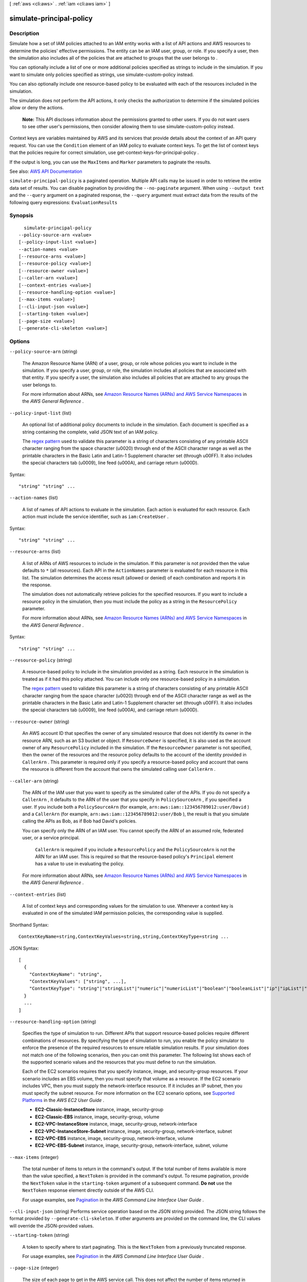 [ :ref:`aws <cli:aws>` . :ref:`iam <cli:aws iam>` ]

.. _cli:aws iam simulate-principal-policy:


*************************
simulate-principal-policy
*************************



===========
Description
===========



Simulate how a set of IAM policies attached to an IAM entity works with a list of API actions and AWS resources to determine the policies' effective permissions. The entity can be an IAM user, group, or role. If you specify a user, then the simulation also includes all of the policies that are attached to groups that the user belongs to .

 

You can optionally include a list of one or more additional policies specified as strings to include in the simulation. If you want to simulate only policies specified as strings, use  simulate-custom-policy instead.

 

You can also optionally include one resource-based policy to be evaluated with each of the resources included in the simulation.

 

The simulation does not perform the API actions, it only checks the authorization to determine if the simulated policies allow or deny the actions.

 

 **Note:** This API discloses information about the permissions granted to other users. If you do not want users to see other user's permissions, then consider allowing them to use  simulate-custom-policy instead.

 

Context keys are variables maintained by AWS and its services that provide details about the context of an API query request. You can use the ``Condition`` element of an IAM policy to evaluate context keys. To get the list of context keys that the policies require for correct simulation, use  get-context-keys-for-principal-policy .

 

If the output is long, you can use the ``MaxItems`` and ``Marker`` parameters to paginate the results.



See also: `AWS API Documentation <https://docs.aws.amazon.com/goto/WebAPI/iam-2010-05-08/SimulatePrincipalPolicy>`_


``simulate-principal-policy`` is a paginated operation. Multiple API calls may be issued in order to retrieve the entire data set of results. You can disable pagination by providing the ``--no-paginate`` argument.
When using ``--output text`` and the ``--query`` argument on a paginated response, the ``--query`` argument must extract data from the results of the following query expressions: ``EvaluationResults``


========
Synopsis
========

::

    simulate-principal-policy
  --policy-source-arn <value>
  [--policy-input-list <value>]
  --action-names <value>
  [--resource-arns <value>]
  [--resource-policy <value>]
  [--resource-owner <value>]
  [--caller-arn <value>]
  [--context-entries <value>]
  [--resource-handling-option <value>]
  [--max-items <value>]
  [--cli-input-json <value>]
  [--starting-token <value>]
  [--page-size <value>]
  [--generate-cli-skeleton <value>]




=======
Options
=======

``--policy-source-arn`` (string)


  The Amazon Resource Name (ARN) of a user, group, or role whose policies you want to include in the simulation. If you specify a user, group, or role, the simulation includes all policies that are associated with that entity. If you specify a user, the simulation also includes all policies that are attached to any groups the user belongs to.

   

  For more information about ARNs, see `Amazon Resource Names (ARNs) and AWS Service Namespaces <http://docs.aws.amazon.com/general/latest/gr/aws-arns-and-namespaces.html>`_ in the *AWS General Reference* .

  

``--policy-input-list`` (list)


  An optional list of additional policy documents to include in the simulation. Each document is specified as a string containing the complete, valid JSON text of an IAM policy.

   

  The `regex pattern <http://wikipedia.org/wiki/regex>`_ used to validate this parameter is a string of characters consisting of any printable ASCII character ranging from the space character (\u0020) through end of the ASCII character range as well as the printable characters in the Basic Latin and Latin-1 Supplement character set (through \u00FF). It also includes the special characters tab (\u0009), line feed (\u000A), and carriage return (\u000D).

  



Syntax::

  "string" "string" ...



``--action-names`` (list)


  A list of names of API actions to evaluate in the simulation. Each action is evaluated for each resource. Each action must include the service identifier, such as ``iam:CreateUser`` .

  



Syntax::

  "string" "string" ...



``--resource-arns`` (list)


  A list of ARNs of AWS resources to include in the simulation. If this parameter is not provided then the value defaults to ``*`` (all resources). Each API in the ``ActionNames`` parameter is evaluated for each resource in this list. The simulation determines the access result (allowed or denied) of each combination and reports it in the response.

   

  The simulation does not automatically retrieve policies for the specified resources. If you want to include a resource policy in the simulation, then you must include the policy as a string in the ``ResourcePolicy`` parameter.

   

  For more information about ARNs, see `Amazon Resource Names (ARNs) and AWS Service Namespaces <http://docs.aws.amazon.com/general/latest/gr/aws-arns-and-namespaces.html>`_ in the *AWS General Reference* .

  



Syntax::

  "string" "string" ...



``--resource-policy`` (string)


  A resource-based policy to include in the simulation provided as a string. Each resource in the simulation is treated as if it had this policy attached. You can include only one resource-based policy in a simulation.

   

  The `regex pattern <http://wikipedia.org/wiki/regex>`_ used to validate this parameter is a string of characters consisting of any printable ASCII character ranging from the space character (\u0020) through end of the ASCII character range as well as the printable characters in the Basic Latin and Latin-1 Supplement character set (through \u00FF). It also includes the special characters tab (\u0009), line feed (\u000A), and carriage return (\u000D).

  

``--resource-owner`` (string)


  An AWS account ID that specifies the owner of any simulated resource that does not identify its owner in the resource ARN, such as an S3 bucket or object. If ``ResourceOwner`` is specified, it is also used as the account owner of any ``ResourcePolicy`` included in the simulation. If the ``ResourceOwner`` parameter is not specified, then the owner of the resources and the resource policy defaults to the account of the identity provided in ``CallerArn`` . This parameter is required only if you specify a resource-based policy and account that owns the resource is different from the account that owns the simulated calling user ``CallerArn`` .

  

``--caller-arn`` (string)


  The ARN of the IAM user that you want to specify as the simulated caller of the APIs. If you do not specify a ``CallerArn`` , it defaults to the ARN of the user that you specify in ``PolicySourceArn`` , if you specified a user. If you include both a ``PolicySourceArn`` (for example, ``arn:aws:iam::123456789012:user/David`` ) and a ``CallerArn`` (for example, ``arn:aws:iam::123456789012:user/Bob`` ), the result is that you simulate calling the APIs as Bob, as if Bob had David's policies.

   

  You can specify only the ARN of an IAM user. You cannot specify the ARN of an assumed role, federated user, or a service principal.

   

   ``CallerArn`` is required if you include a ``ResourcePolicy`` and the ``PolicySourceArn`` is not the ARN for an IAM user. This is required so that the resource-based policy's ``Principal`` element has a value to use in evaluating the policy.

   

  For more information about ARNs, see `Amazon Resource Names (ARNs) and AWS Service Namespaces <http://docs.aws.amazon.com/general/latest/gr/aws-arns-and-namespaces.html>`_ in the *AWS General Reference* .

  

``--context-entries`` (list)


  A list of context keys and corresponding values for the simulation to use. Whenever a context key is evaluated in one of the simulated IAM permission policies, the corresponding value is supplied.

  



Shorthand Syntax::

    ContextKeyName=string,ContextKeyValues=string,string,ContextKeyType=string ...




JSON Syntax::

  [
    {
      "ContextKeyName": "string",
      "ContextKeyValues": ["string", ...],
      "ContextKeyType": "string"|"stringList"|"numeric"|"numericList"|"boolean"|"booleanList"|"ip"|"ipList"|"binary"|"binaryList"|"date"|"dateList"
    }
    ...
  ]



``--resource-handling-option`` (string)


  Specifies the type of simulation to run. Different APIs that support resource-based policies require different combinations of resources. By specifying the type of simulation to run, you enable the policy simulator to enforce the presence of the required resources to ensure reliable simulation results. If your simulation does not match one of the following scenarios, then you can omit this parameter. The following list shows each of the supported scenario values and the resources that you must define to run the simulation.

   

  Each of the EC2 scenarios requires that you specify instance, image, and security-group resources. If your scenario includes an EBS volume, then you must specify that volume as a resource. If the EC2 scenario includes VPC, then you must supply the network-interface resource. If it includes an IP subnet, then you must specify the subnet resource. For more information on the EC2 scenario options, see `Supported Platforms <http://docs.aws.amazon.com/AWSEC2/latest/UserGuide/ec2-supported-platforms.html>`_ in the *AWS EC2 User Guide* .

   

   
  * **EC2-Classic-InstanceStore**   instance, image, security-group 
   
  * **EC2-Classic-EBS**   instance, image, security-group, volume 
   
  * **EC2-VPC-InstanceStore**   instance, image, security-group, network-interface 
   
  * **EC2-VPC-InstanceStore-Subnet**   instance, image, security-group, network-interface, subnet 
   
  * **EC2-VPC-EBS**   instance, image, security-group, network-interface, volume 
   
  * **EC2-VPC-EBS-Subnet**   instance, image, security-group, network-interface, subnet, volume 
   

  

``--max-items`` (integer)
 

  The total number of items to return in the command's output. If the total number of items available is more than the value specified, a ``NextToken`` is provided in the command's output. To resume pagination, provide the ``NextToken`` value in the ``starting-token`` argument of a subsequent command. **Do not** use the ``NextToken`` response element directly outside of the AWS CLI.

   

  For usage examples, see `Pagination <https://docs.aws.amazon.com/cli/latest/userguide/pagination.html>`_ in the *AWS Command Line Interface User Guide* .

   

``--cli-input-json`` (string)
Performs service operation based on the JSON string provided. The JSON string follows the format provided by ``--generate-cli-skeleton``. If other arguments are provided on the command line, the CLI values will override the JSON-provided values.

``--starting-token`` (string)
 

  A token to specify where to start paginating. This is the ``NextToken`` from a previously truncated response.

   

  For usage examples, see `Pagination <https://docs.aws.amazon.com/cli/latest/userguide/pagination.html>`_ in the *AWS Command Line Interface User Guide* .

   

``--page-size`` (integer)
 

  The size of each page to get in the AWS service call. This does not affect the number of items returned in the command's output. Setting a smaller page size results in more calls to the AWS service, retrieving fewer items in each call. This can help prevent the AWS service calls from timing out.

   

  For usage examples, see `Pagination <https://docs.aws.amazon.com/cli/latest/userguide/pagination.html>`_ in the *AWS Command Line Interface User Guide* .

   

``--generate-cli-skeleton`` (string)
Prints a JSON skeleton to standard output without sending an API request. If provided with no value or the value ``input``, prints a sample input JSON that can be used as an argument for ``--cli-input-json``. If provided with the value ``output``, it validates the command inputs and returns a sample output JSON for that command.



======
Output
======

EvaluationResults -> (list)

  

  The results of the simulation.

  

  (structure)

    

    Contains the results of a simulation.

     

    This data type is used by the return parameter of ``  simulate-custom-policy `` and ``  simulate-principal-policy `` .

    

    EvalActionName -> (string)

      

      The name of the API action tested on the indicated resource.

      

      

    EvalResourceName -> (string)

      

      The ARN of the resource that the indicated API action was tested on.

      

      

    EvalDecision -> (string)

      

      The result of the simulation.

      

      

    MatchedStatements -> (list)

      

      A list of the statements in the input policies that determine the result for this scenario. Remember that even if multiple statements allow the action on the resource, if only one statement denies that action, then the explicit deny overrides any allow, and the deny statement is the only entry included in the result.

      

      (structure)

        

        Contains a reference to a ``Statement`` element in a policy document that determines the result of the simulation.

         

        This data type is used by the ``MatchedStatements`` member of the ``  EvaluationResult `` type.

        

        SourcePolicyId -> (string)

          

          The identifier of the policy that was provided as an input.

          

          

        SourcePolicyType -> (string)

          

          The type of the policy.

          

          

        StartPosition -> (structure)

          

          The row and column of the beginning of the ``Statement`` in an IAM policy.

          

          Line -> (integer)

            

            The line containing the specified position in the document.

            

            

          Column -> (integer)

            

            The column in the line containing the specified position in the document.

            

            

          

        EndPosition -> (structure)

          

          The row and column of the end of a ``Statement`` in an IAM policy.

          

          Line -> (integer)

            

            The line containing the specified position in the document.

            

            

          Column -> (integer)

            

            The column in the line containing the specified position in the document.

            

            

          

        

      

    MissingContextValues -> (list)

      

      A list of context keys that are required by the included input policies but that were not provided by one of the input parameters. This list is used when the resource in a simulation is "*", either explicitly, or when the ``ResourceArns`` parameter blank. If you include a list of resources, then any missing context values are instead included under the ``ResourceSpecificResults`` section. To discover the context keys used by a set of policies, you can call  get-context-keys-for-custom-policy or  get-context-keys-for-principal-policy .

      

      (string)

        

        

      

    OrganizationsDecisionDetail -> (structure)

      

      A structure that details how AWS Organizations and its service control policies affect the results of the simulation. Only applies if the simulated user's account is part of an organization.

      

      AllowedByOrganizations -> (boolean)

        

        Specifies whether the simulated action is allowed by the AWS Organizations service control policies that impact the simulated user's account.

        

        

      

    EvalDecisionDetails -> (map)

      

      Additional details about the results of the evaluation decision. When there are both IAM policies and resource policies, this parameter explains how each set of policies contributes to the final evaluation decision. When simulating cross-account access to a resource, both the resource-based policy and the caller's IAM policy must grant access. See `How IAM Roles Differ from Resource-based Policies <http://docs.aws.amazon.com/IAM/latest/UserGuide/id_roles_compare-resource-policies.html>`_  

      

      key -> (string)

        

        

      value -> (string)

        

        

      

    ResourceSpecificResults -> (list)

      

      The individual results of the simulation of the API action specified in EvalActionName on each resource.

      

      (structure)

        

        Contains the result of the simulation of a single API action call on a single resource.

         

        This data type is used by a member of the  EvaluationResult data type.

        

        EvalResourceName -> (string)

          

          The name of the simulated resource, in Amazon Resource Name (ARN) format.

          

          

        EvalResourceDecision -> (string)

          

          The result of the simulation of the simulated API action on the resource specified in ``EvalResourceName`` .

          

          

        MatchedStatements -> (list)

          

          A list of the statements in the input policies that determine the result for this part of the simulation. Remember that even if multiple statements allow the action on the resource, if *any* statement denies that action, then the explicit deny overrides any allow, and the deny statement is the only entry included in the result.

          

          (structure)

            

            Contains a reference to a ``Statement`` element in a policy document that determines the result of the simulation.

             

            This data type is used by the ``MatchedStatements`` member of the ``  EvaluationResult `` type.

            

            SourcePolicyId -> (string)

              

              The identifier of the policy that was provided as an input.

              

              

            SourcePolicyType -> (string)

              

              The type of the policy.

              

              

            StartPosition -> (structure)

              

              The row and column of the beginning of the ``Statement`` in an IAM policy.

              

              Line -> (integer)

                

                The line containing the specified position in the document.

                

                

              Column -> (integer)

                

                The column in the line containing the specified position in the document.

                

                

              

            EndPosition -> (structure)

              

              The row and column of the end of a ``Statement`` in an IAM policy.

              

              Line -> (integer)

                

                The line containing the specified position in the document.

                

                

              Column -> (integer)

                

                The column in the line containing the specified position in the document.

                

                

              

            

          

        MissingContextValues -> (list)

          

          A list of context keys that are required by the included input policies but that were not provided by one of the input parameters. This list is used when a list of ARNs is included in the ``ResourceArns`` parameter instead of "*". If you do not specify individual resources, by setting ``ResourceArns`` to "*" or by not including the ``ResourceArns`` parameter, then any missing context values are instead included under the ``EvaluationResults`` section. To discover the context keys used by a set of policies, you can call  get-context-keys-for-custom-policy or  get-context-keys-for-principal-policy .

          

          (string)

            

            

          

        EvalDecisionDetails -> (map)

          

          Additional details about the results of the evaluation decision. When there are both IAM policies and resource policies, this parameter explains how each set of policies contributes to the final evaluation decision. When simulating cross-account access to a resource, both the resource-based policy and the caller's IAM policy must grant access.

          

          key -> (string)

            

            

          value -> (string)

            

            

          

        

      

    

  

IsTruncated -> (boolean)

  

  A flag that indicates whether there are more items to return. If your results were truncated, you can make a subsequent pagination request using the ``Marker`` request parameter to retrieve more items. Note that IAM might return fewer than the ``MaxItems`` number of results even when there are more results available. We recommend that you check ``IsTruncated`` after every call to ensure that you receive all of your results.

  

  

Marker -> (string)

  

  When ``IsTruncated`` is ``true`` , this element is present and contains the value to use for the ``Marker`` parameter in a subsequent pagination request.

  

  

